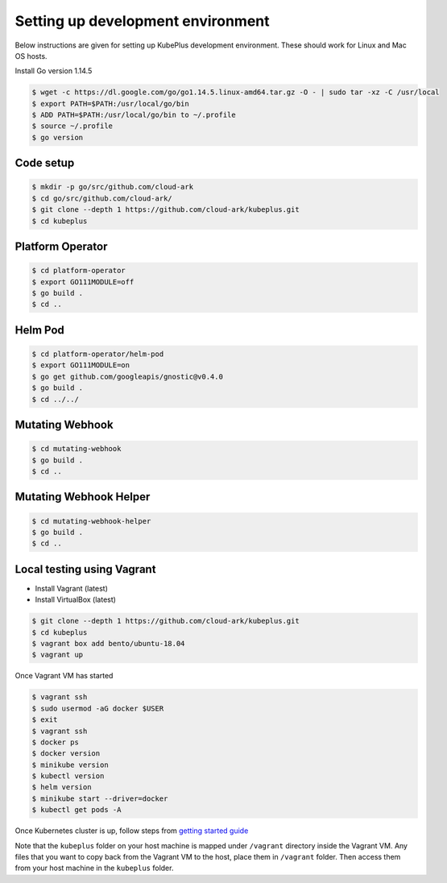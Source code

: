 ===================================
Setting up development environment
===================================

Below instructions are given for setting up KubePlus development environment.
These should work for Linux and Mac OS hosts.

Install Go version 1.14.5

.. code-block:: bash

	$ wget -c https://dl.google.com/go/go1.14.5.linux-amd64.tar.gz -O - | sudo tar -xz -C /usr/local
	$ export PATH=$PATH:/usr/local/go/bin
	$ ADD PATH=$PATH:/usr/local/go/bin to ~/.profile
	$ source ~/.profile
	$ go version


Code setup
------------

.. code-block:: bash

	$ mkdir -p go/src/github.com/cloud-ark
	$ cd go/src/github.com/cloud-ark/
	$ git clone --depth 1 https://github.com/cloud-ark/kubeplus.git
	$ cd kubeplus


Platform Operator
------------------

.. code-block:: bash

	$ cd platform-operator
	$ export GO111MODULE=off
	$ go build .
	$ cd ..


Helm Pod
---------

.. code-block:: bash

	$ cd platform-operator/helm-pod
	$ export GO111MODULE=on
	$ go get github.com/googleapis/gnostic@v0.4.0
	$ go build .
	$ cd ../../

Mutating Webhook
-----------------

.. code-block:: bash

	$ cd mutating-webhook
	$ go build .
	$ cd ..


Mutating Webhook Helper
------------------------

.. code-block:: bash

	$ cd mutating-webhook-helper
	$ go build .
	$ cd ..


Local testing using Vagrant
----------------------------

- Install Vagrant (latest)
- Install VirtualBox (latest)

.. code-block:: bash

	$ git clone --depth 1 https://github.com/cloud-ark/kubeplus.git
	$ cd kubeplus
	$ vagrant box add bento/ubuntu-18.04
	$ vagrant up

Once Vagrant VM has started

.. code-block:: bash

	$ vagrant ssh
	$ sudo usermod -aG docker $USER
	$ exit
	$ vagrant ssh
	$ docker ps
	$ docker version
	$ minikube version
	$ kubectl version
	$ helm version
	$ minikube start --driver=docker
	$ kubectl get pods -A

Once Kubernetes cluster is up, follow steps from `getting started guide`_

.. _getting started guide: https://cloud-ark.github.io/kubeplus/docs/html/html/getting-started.html

Note that the ``kubeplus`` folder on your host machine is mapped under ``/vagrant``
directory inside the Vagrant VM. Any files that you want to copy back from the Vagrant VM to the host, place them in ``/vagrant`` folder. Then access them from your host machine in the ``kubeplus`` folder.








